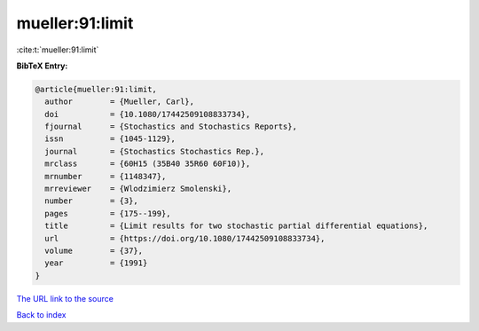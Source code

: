 mueller:91:limit
================

:cite:t:`mueller:91:limit`

**BibTeX Entry:**

.. code-block:: bibtex

   @article{mueller:91:limit,
     author        = {Mueller, Carl},
     doi           = {10.1080/17442509108833734},
     fjournal      = {Stochastics and Stochastics Reports},
     issn          = {1045-1129},
     journal       = {Stochastics Stochastics Rep.},
     mrclass       = {60H15 (35B40 35R60 60F10)},
     mrnumber      = {1148347},
     mrreviewer    = {Wlodzimierz Smolenski},
     number        = {3},
     pages         = {175--199},
     title         = {Limit results for two stochastic partial differential equations},
     url           = {https://doi.org/10.1080/17442509108833734},
     volume        = {37},
     year          = {1991}
   }

`The URL link to the source <https://doi.org/10.1080/17442509108833734>`__


`Back to index <../By-Cite-Keys.html>`__
